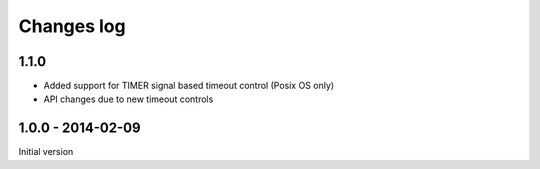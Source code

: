 Changes log
===========

1.1.0
-----

* Added support for TIMER signal based timeout control (Posix OS only)
* API changes due to new timeout controls

1.0.0 - 2014-02-09
------------------

Initial version
